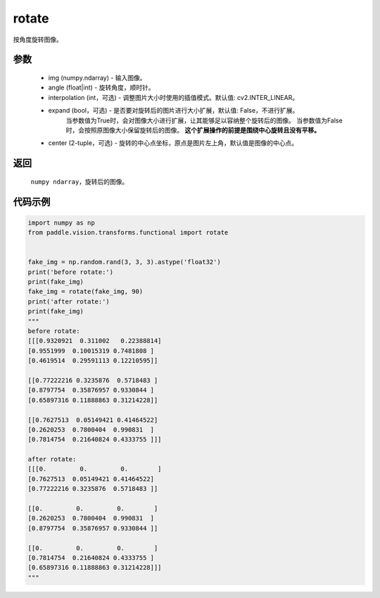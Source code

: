 .. _cn_api_vision_transforms_rotate:

rotate
-------------------------------

.. py:function:: paddle.vision.transforms.rotate(img, angle, interpolation=cv2.INTER_LINEAR, expand=False, center=None)

按角度旋转图像。

参数
:::::::::

    - img (numpy.ndarray) - 输入图像。
    - angle (float|int) - 旋转角度，顺时针。
    - interpolation (int，可选) - 调整图片大小时使用的插值模式。默认值: cv2.INTER_LINEAR。
    - expand (bool，可选) - 是否要对旋转后的图片进行大小扩展，默认值: False，不进行扩展。
            当参数值为True时，会对图像大小进行扩展，让其能够足以容纳整个旋转后的图像。
            当参数值为False时，会按照原图像大小保留旋转后的图像。
            **这个扩展操作的前提是围绕中心旋转且没有平移。**
    - center (2-tuple，可选) - 旋转的中心点坐标，原点是图片左上角，默认值是图像的中心点。

返回
:::::::::

    ``numpy ndarray``，旋转后的图像。

代码示例
:::::::::
    
.. code-block:: python
        
    import numpy as np
    from paddle.vision.transforms.functional import rotate


    fake_img = np.random.rand(3, 3, 3).astype('float32')
    print('before rotate:')
    print(fake_img)
    fake_img = rotate(fake_img, 90)
    print('after rotate:')
    print(fake_img)
    """
    before rotate:
    [[[0.9320921  0.311002   0.22388814]
    [0.9551999  0.10015319 0.7481808 ]
    [0.4619514  0.29591113 0.12210595]]

    [[0.77222216 0.3235876  0.5718483 ]
    [0.8797754  0.35876957 0.9330844 ]
    [0.65897316 0.11888863 0.31214228]]

    [[0.7627513  0.05149421 0.41464522]
    [0.2620253  0.7800404  0.990831  ]
    [0.7814754  0.21640824 0.4333755 ]]]
    
    after rotate:
    [[[0.         0.         0.        ]
    [0.7627513  0.05149421 0.41464522]
    [0.77222216 0.3235876  0.5718483 ]]

    [[0.         0.         0.        ]
    [0.2620253  0.7800404  0.990831  ]
    [0.8797754  0.35876957 0.9330844 ]]

    [[0.         0.         0.        ]
    [0.7814754  0.21640824 0.4333755 ]
    [0.65897316 0.11888863 0.31214228]]]
    """
    